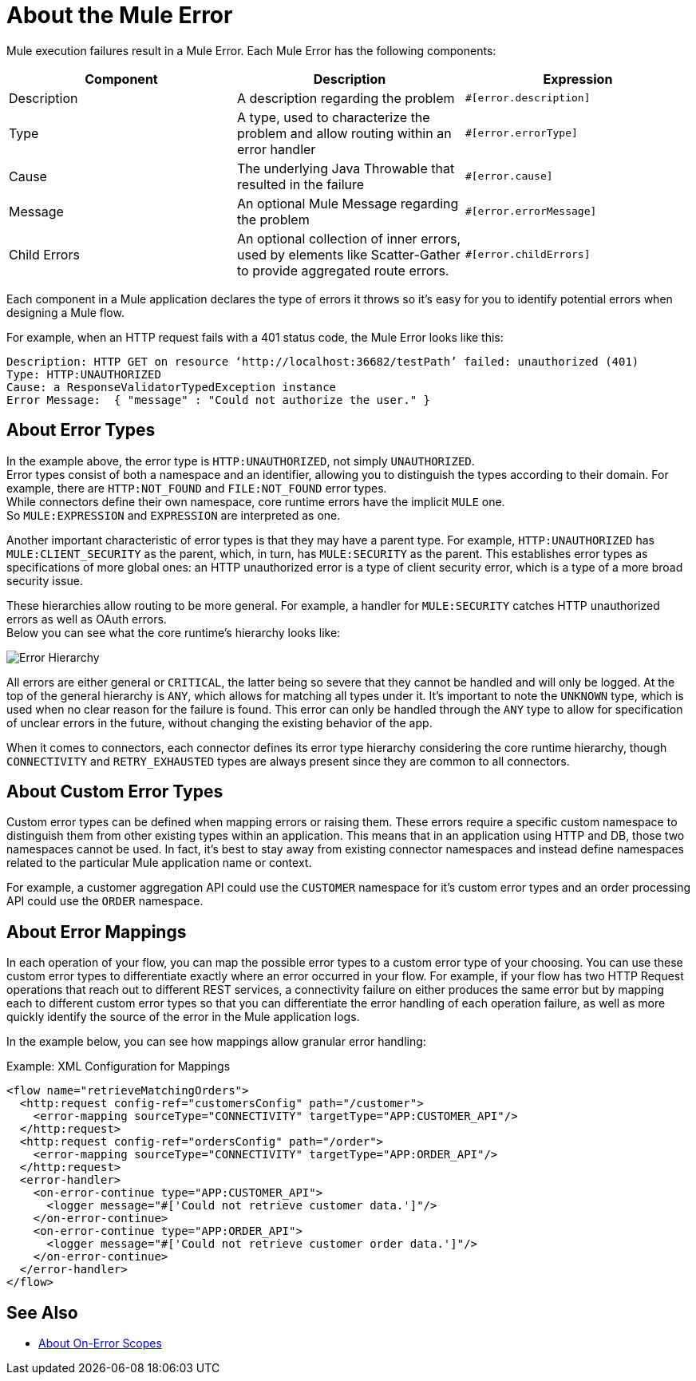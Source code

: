 = About the Mule Error

Mule execution failures result in a Mule Error. Each Mule Error has the following components:

[%header,cols=“10%,60%,30%”]
|===
|Component| Description| Expression

|Description
|A description regarding the problem
|`#[error.description]`

|Type
|A type, used to characterize the problem and allow routing within an error handler
|`#[error.errorType]`

|Cause
|The underlying Java Throwable that resulted in the failure
|`#[error.cause]`

|Message
|An optional Mule Message regarding the problem
|`#[error.errorMessage]`

|Child Errors
|An optional collection of inner errors, used by elements like Scatter-Gather to provide aggregated route errors.
|`#[error.childErrors]`
|===

Each component in a Mule application declares the type of errors it throws so it's easy for you to identify potential errors when designing a Mule flow.

For example, when an HTTP request fails with a 401 status code, the Mule Error looks like this:

----
Description: HTTP GET on resource ‘http://localhost:36682/testPath’ failed: unauthorized (401)
Type: HTTP:UNAUTHORIZED
Cause: a ResponseValidatorTypedException instance
Error Message:  { "message" : "Could not authorize the user." }
----

== About Error Types

In the example above, the error type is `HTTP:UNAUTHORIZED`, not simply `UNAUTHORIZED`. +
Error types consist of both a namespace and an identifier, allowing you to distinguish the types according to their domain.
For example, there are `HTTP:NOT_FOUND` and `FILE:NOT_FOUND` error types. +
While connectors define their own namespace, core runtime errors have the implicit `MULE` one. +
So `MULE:EXPRESSION` and `EXPRESSION` are interpreted as one.

Another important characteristic of error types is that they may have a parent type. For example, `HTTP:UNAUTHORIZED` has `MULE:CLIENT_SECURITY` as the parent, which, in turn, has `MULE:SECURITY` as the parent. This establishes error types as specifications of more global ones: an HTTP unauthorized error is a type of client security error, which is a type of a more broad security issue.

These hierarchies allow routing to be more general. For example, a handler for `MULE:SECURITY` catches HTTP unauthorized errors as well as OAuth errors. +
Below you can see what the core runtime’s hierarchy looks like:

image:error-hierarchy.png[Error Hierarchy]

All errors are either general or `CRITICAL`, the latter being so severe that they cannot be handled and will only be logged. At the top of the general hierarchy is `ANY`, which allows for matching all types under it. It’s important to note the `UNKNOWN` type, which is used when no clear reason for the failure is found. This error can only be handled through the `ANY` type to allow for specification of unclear errors in the future, without changing the existing behavior of the app.

When it comes to connectors, each connector defines its error type hierarchy considering the core runtime hierarchy, though `CONNECTIVITY` and `RETRY_EXHAUSTED` types are always present since they are common to all connectors.

== About Custom Error Types

Custom error types can be defined when mapping errors or raising them. These errors
require a specific custom namespace to distinguish them from other existing types
within an application. This means that in an application using HTTP and DB, those
two namespaces cannot be used. In fact, it's best to stay away from existing connector
namespaces and instead define namespaces related to the particular Mule application name or context.

For example, a customer aggregation API could use the `CUSTOMER` namespace for it's
custom error types and an order processing API could use the `ORDER` namespace.

== About Error Mappings

In each operation of your flow, you can map the possible error types to a custom error type of your choosing. You can use these custom error types to differentiate exactly where an error occurred in your flow. For example, if your flow has two HTTP Request operations that reach out to different REST services, a connectivity failure on either produces the same error but by mapping each to different custom error types so that you can differentiate the error handling of each operation failure, as well as more quickly identify the source of the error in the Mule application logs.

In the example below, you can see how mappings allow granular error handling:

.Example: XML Configuration for Mappings
[source,xml,linenums]
----
<flow name="retrieveMatchingOrders">
  <http:request config-ref="customersConfig" path="/customer">
    <error-mapping sourceType="CONNECTIVITY" targetType="APP:CUSTOMER_API"/>
  </http:request>
  <http:request config-ref="ordersConfig" path="/order">
    <error-mapping sourceType="CONNECTIVITY" targetType="APP:ORDER_API"/>
  </http:request>
  <error-handler>
    <on-error-continue type="APP:CUSTOMER_API">
      <logger message="#['Could not retrieve customer data.']"/>
    </on-error-continue>
    <on-error-continue type="APP:ORDER_API">
      <logger message="#['Could not retrieve customer order data.']"/>
    </on-error-continue>
  </error-handler>
</flow>
----

== See Also

* link:on-error-scope-concept[About On-Error Scopes]
